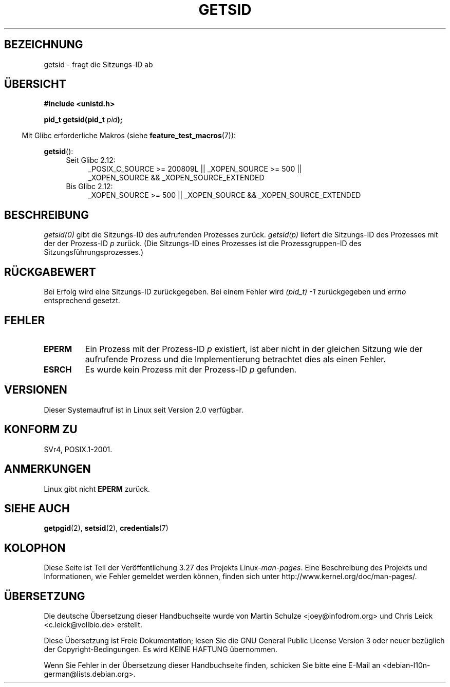 .\" Copyright (C) 1996 Andries Brouwer (aeb@cwi.nl)
.\"
.\" This is free documentation; you can redistribute it and/or
.\" modify it under the terms of the GNU General Public License as
.\" published by the Free Software Foundation; either version 2 of
.\" the License, or (at your option) any later version.
.\"
.\" The GNU General Public License's references to "object code"
.\" and "executables" are to be interpreted as the output of any
.\" document formatting or typesetting system, including
.\" intermediate and printed output.
.\"
.\" This manual is distributed in the hope that it will be useful,
.\" but WITHOUT ANY WARRANTY; without even the implied warranty of
.\" MERCHANTABILITY or FITNESS FOR A PARTICULAR PURPOSE.  See the
.\" GNU General Public License for more details.
.\"
.\" You should have received a copy of the GNU General Public
.\" License along with this manual; if not, write to the Free
.\" Software Foundation, Inc., 59 Temple Place, Suite 330, Boston, MA 02111,
.\" USA.
.\"
.\" Modified Thu Oct 31 14:18:40 1996 by Eric S. Raymond <esr@y\thyrsus.com>
.\" Modified 2001-12-17, aeb
.\"*******************************************************************
.\"
.\" This file was generated with po4a. Translate the source file.
.\"
.\"*******************************************************************
.TH GETSID 2 "20. September 2010" Linux Linux\-Programmierhandbuch
.SH BEZEICHNUNG
getsid \- fragt die Sitzungs\-ID ab
.SH ÜBERSICHT
\fB#include <unistd.h>\fP
.sp
\fBpid_t getsid(pid_t\fP\fI pid\fP\fB);\fP
.sp
.in -4n
Mit Glibc erforderliche Makros (siehe \fBfeature_test_macros\fP(7)):
.in
.sp
.ad l
.PD 0
\fBgetsid\fP():
.RS 4
.TP  4
Seit Glibc 2.12:
_POSIX_C_SOURCE\ >=\ 200809L || _XOPEN_SOURCE\ >=\ 500 ||
_XOPEN_SOURCE\ &&\ _XOPEN_SOURCE_EXTENDED
.TP 
Bis Glibc 2.12:
_XOPEN_SOURCE\ >=\ 500 || _XOPEN_SOURCE\ &&\ _XOPEN_SOURCE_EXTENDED
.RE
.PD
.ad
.SH BESCHREIBUNG
\fIgetsid(0)\fP gibt die Sitzungs\-ID des aufrufenden Prozesses
zurück. \fIgetsid(p)\fP liefert die Sitzungs\-ID des Prozesses mit der der
Prozess\-ID \fIp\fP zurück. (Die Sitzungs\-ID eines Prozesses ist die
Prozessgruppen\-ID des Sitzungsführungsprozesses.)
.SH RÜCKGABEWERT
Bei Erfolg wird eine Sitzungs\-ID zurückgegeben. Bei einem Fehler wird
\fI(pid_t)\ \-1\fP zurückgegeben und \fIerrno\fP entsprechend gesetzt.
.SH FEHLER
.TP 
\fBEPERM\fP
Ein Prozess mit der Prozess\-ID \fIp\fP existiert, ist aber nicht in der
gleichen Sitzung wie der aufrufende Prozess und die Implementierung
betrachtet dies als einen Fehler.
.TP 
\fBESRCH\fP
Es wurde kein Prozess mit der Prozess\-ID \fIp\fP gefunden.
.SH VERSIONEN
.\" Linux has this system call since Linux 1.3.44.
.\" There is libc support since libc 5.2.19.
Dieser Systemaufruf ist in Linux seit Version 2.0 verfügbar.
.SH "KONFORM ZU"
SVr4, POSIX.1\-2001.
.SH ANMERKUNGEN
Linux gibt nicht \fBEPERM\fP zurück.
.SH "SIEHE AUCH"
\fBgetpgid\fP(2), \fBsetsid\fP(2), \fBcredentials\fP(7)
.SH KOLOPHON
Diese Seite ist Teil der Veröffentlichung 3.27 des Projekts
Linux\-\fIman\-pages\fP. Eine Beschreibung des Projekts und Informationen, wie
Fehler gemeldet werden können, finden sich unter
http://www.kernel.org/doc/man\-pages/.

.SH ÜBERSETZUNG
Die deutsche Übersetzung dieser Handbuchseite wurde von
Martin Schulze <joey@infodrom.org>
und
Chris Leick <c.leick@vollbio.de>
erstellt.

Diese Übersetzung ist Freie Dokumentation; lesen Sie die
GNU General Public License Version 3 oder neuer bezüglich der
Copyright-Bedingungen. Es wird KEINE HAFTUNG übernommen.

Wenn Sie Fehler in der Übersetzung dieser Handbuchseite finden,
schicken Sie bitte eine E-Mail an <debian-l10n-german@lists.debian.org>.
